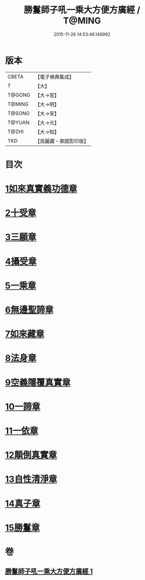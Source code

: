 #+TITLE: 勝鬘師子吼一乘大方便方廣經 / T@MING
#+DATE: 2015-11-26 14:53:46.146992
* 版本
 |     CBETA|【電子佛典集成】|
 |         T|【大】     |
 |    T@GONG|【大→宮】   |
 |    T@MING|【大→明】   |
 |    T@SONG|【大→宋】   |
 |    T@YUAN|【大→元】   |
 |     T@ZHI|【大→知】   |
 |       TKD|【高麗藏・東國影印版】|

* 目次
* [[file:KR6f0045_001.txt::001-0217a6][1如來真實義功德章]]
* [[file:KR6f0045_001.txt::0217b23][2十受章]]
* [[file:KR6f0045_001.txt::0218a4][3三願章]]
* [[file:KR6f0045_001.txt::0218a13][4攝受章]]
* [[file:KR6f0045_001.txt::0219b4][5一乘章]]
* [[file:KR6f0045_001.txt::0221a19][6無邊聖諦章]]
* [[file:KR6f0045_001.txt::0221b8][7如來藏章]]
* [[file:KR6f0045_001.txt::0221b16][8法身章]]
* [[file:KR6f0045_001.txt::0221c12][9空義隱覆真實章]]
* [[file:KR6f0045_001.txt::0221c24][10一諦章]]
* [[file:KR6f0045_001.txt::0221c29][11一依章]]
* [[file:KR6f0045_001.txt::0222a4][12顛倒真實章]]
* [[file:KR6f0045_001.txt::0222b4][13自性清淨章]]
* [[file:KR6f0045_001.txt::0222c8][14真子章]]
* [[file:KR6f0045_001.txt::0222c27][15勝鬘章]]
* 卷
** [[file:KR6f0045_001.txt][勝鬘師子吼一乘大方便方廣經 1]]

